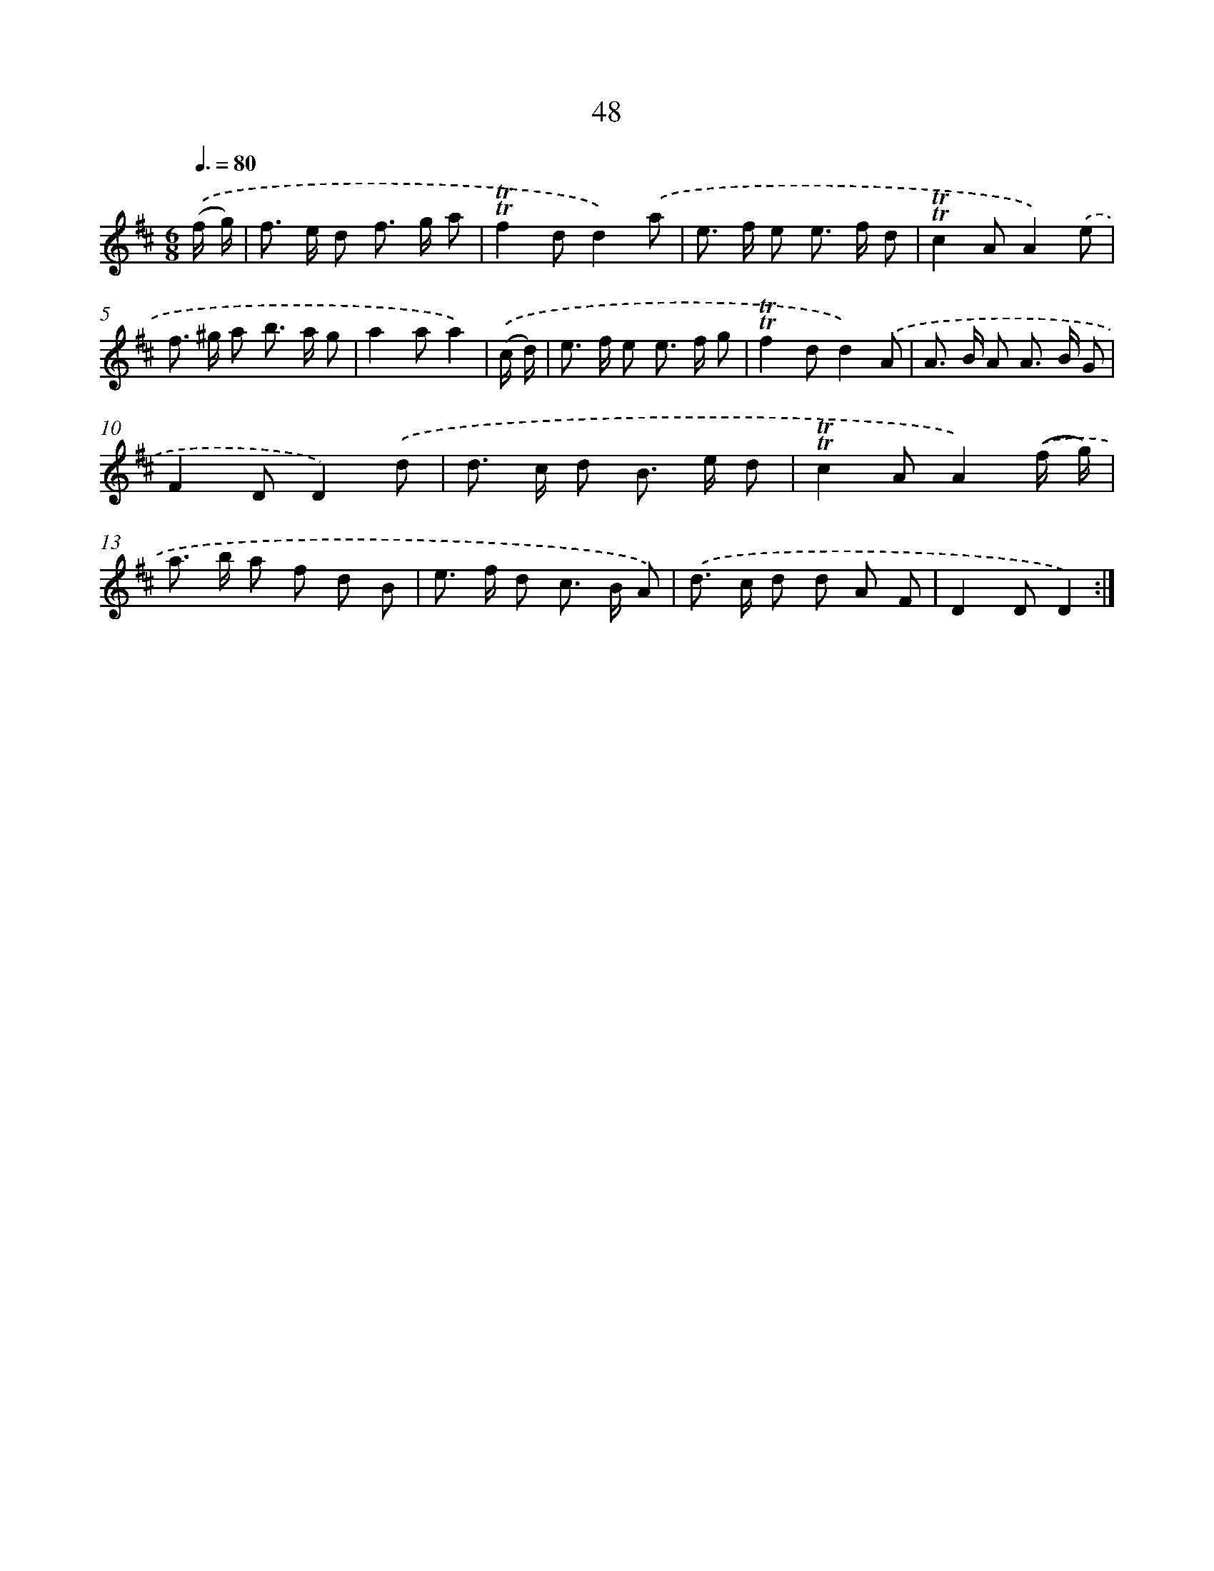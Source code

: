 X: 12887
T: 48
%%abc-version 2.0
%%abcx-abcm2ps-target-version 5.9.1 (29 Sep 2008)
%%abc-creator hum2abc beta
%%abcx-conversion-date 2018/11/01 14:37:29
%%humdrum-veritas 267484322
%%humdrum-veritas-data 3287995259
%%continueall 1
%%barnumbers 0
L: 1/8
M: 6/8
Q: 3/8=80
K: D clef=treble
.('(f/ g/) [I:setbarnb 1]|
f> e d f> g a |
!trill!!trill!f2dd2).('a |
e> f e e> f d |
!trill!!trill!c2AA2).('e |
f> ^g a b> a g |
a2aa2) |
.('(c/ d/) [I:setbarnb 7]|
e> f e e> f g |
!trill!!trill!f2dd2).('A |
A> B A A> B G |
F2DD2).('d |
d> c d B> e d |
!trill!!trill!c2AA2).('(f/ g/) |
a> b a f d B |
e> f d c> B A) |
.('d> c d d A F |
D2DD2) :|]
